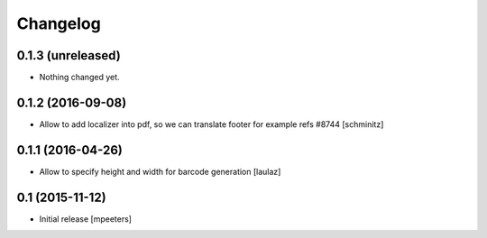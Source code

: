 Changelog
=========

0.1.3 (unreleased)
------------------

- Nothing changed yet.


0.1.2 (2016-09-08)
------------------

- Allow to add localizer into pdf, so we can translate footer for example refs #8744
  [schminitz]


0.1.1 (2016-04-26)
------------------

- Allow to specify height and width for barcode generation
  [laulaz]


0.1 (2015-11-12)
----------------

- Initial release
  [mpeeters]
